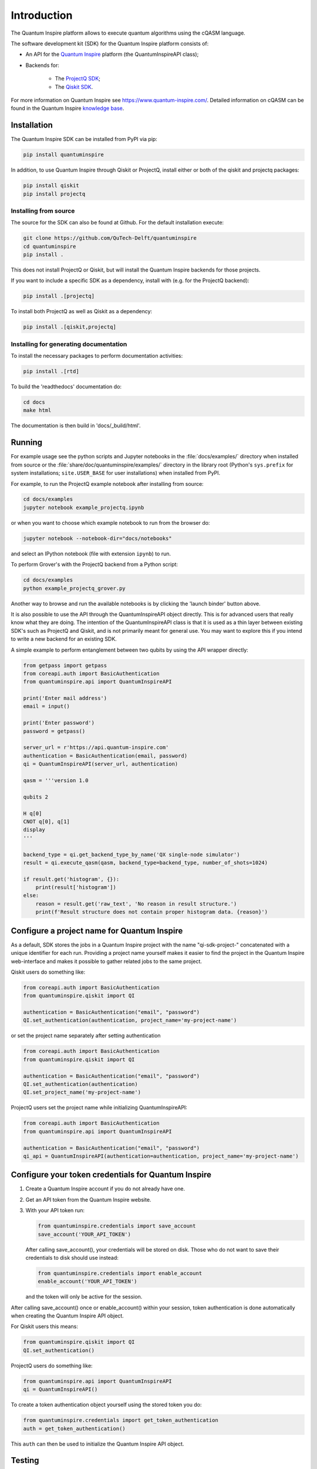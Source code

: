 Introduction
============

The Quantum Inspire platform allows to execute quantum algorithms using
the cQASM language.

The software development kit (SDK) for the Quantum Inspire platform
consists of:

* An API for the `Quantum Inspire <https://www.quantum-inspire.com/>`__
  platform (the QuantumInspireAPI class);
* Backends for:

    * The `ProjectQ
      SDK <https://github.com/ProjectQ-Framework/ProjectQ>`__;
    * The `Qiskit SDK <https://qiskit.org/>`__.

For more information on Quantum Inspire see
https://www.quantum-inspire.com/. Detailed information on cQASM can be
found in the Quantum Inspire `knowledge
base <https://www.quantum-inspire.com/kbase/advanced-guide/>`__.

Installation
------------

The Quantum Inspire SDK can be installed from PyPI via pip:

.. code-block:: console

    pip install quantuminspire

In addition, to use Quantum Inspire through Qiskit or ProjectQ, install
either or both of the qiskit and projectq packages:

.. code-block:: console

    pip install qiskit
    pip install projectq

Installing from source
~~~~~~~~~~~~~~~~~~~~~~

The source for the SDK can also be found at Github. For the default
installation execute:

.. code-block:: console

    git clone https://github.com/QuTech-Delft/quantuminspire
    cd quantuminspire
    pip install .

This does not install ProjectQ or Qiskit, but will install the Quantum
Inspire backends for those projects.

If you want to include a specific SDK as a dependency, install with
(e.g. for the ProjectQ backend):

.. code-block:: console

    pip install .[projectq]

To install both ProjectQ as well as Qiskit as a dependency:

.. code-block:: console

    pip install .[qiskit,projectq]

Installing for generating documentation
~~~~~~~~~~~~~~~~~~~~~~~~~~~~~~~~~~~~~~~

To install the necessary packages to perform documentation activities:

.. code-block:: console

    pip install .[rtd]

To build the 'readthedocs' documentation do:

.. code-block:: console

    cd docs
    make html

The documentation is then build in 'docs/_build/html'.

Running
-------

For example usage see the python scripts and Jupyter notebooks in the
:file:`docs/examples/` directory when installed from source or the
:file:`share/doc/quantuminspire/examples/` directory in the library root
(Python's ``sys.prefix`` for system installations; ``site.USER_BASE`` for user
installations) when installed from PyPI.

For example, to run the ProjectQ example notebook after installing from
source:

.. code-block:: console

    cd docs/examples
    jupyter notebook example_projectq.ipynb

or when you want to choose which example notebook to run from the browser do:

.. code-block:: console

    jupyter notebook --notebook-dir="docs/notebooks"

and select an IPython notebook (file with extension ``ipynb``) to run.

To perform Grover's with the ProjectQ backend from a Python script:

.. code-block:: console

    cd docs/examples
    python example_projectq_grover.py

|Binder|

Another way to browse and run the available notebooks is by clicking the
'launch binder' button above.

It is also possible to use the API through the QuantumInspireAPI object
directly. This is for advanced users that really know what they are
doing. The intention of the QuantumInspireAPI class is that it is used
as a thin layer between existing SDK's such as ProjectQ and Qiskit, and
is not primarily meant for general use. You may want to explore this if
you intend to write a new backend for an existing SDK.

A simple example to perform entanglement between two qubits by using the
API wrapper directly:

.. code:: python

    from getpass import getpass
    from coreapi.auth import BasicAuthentication
    from quantuminspire.api import QuantumInspireAPI

    print('Enter mail address')
    email = input()

    print('Enter password')
    password = getpass()

    server_url = r'https://api.quantum-inspire.com'
    authentication = BasicAuthentication(email, password)
    qi = QuantumInspireAPI(server_url, authentication)

    qasm = '''version 1.0

    qubits 2

    H q[0]
    CNOT q[0], q[1]
    display
    '''

    backend_type = qi.get_backend_type_by_name('QX single-node simulator')
    result = qi.execute_qasm(qasm, backend_type=backend_type, number_of_shots=1024)

    if result.get('histogram', {}):
        print(result['histogram'])
    else:
        reason = result.get('raw_text', 'No reason in result structure.')
        print(f'Result structure does not contain proper histogram data. {reason}')

Configure a project name for Quantum Inspire
--------------------------------------------

As a default, SDK stores the jobs in a Quantum Inspire project with the name "qi-sdk-project-" concatenated with a
unique identifier for each run. Providing a project name yourself makes it easier to find the project in the Quantum
Inspire web-interface and makes it possible to gather related jobs to the same project.

Qiskit users do something like:

.. code:: python

    from coreapi.auth import BasicAuthentication
    from quantuminspire.qiskit import QI

    authentication = BasicAuthentication("email", "password")
    QI.set_authentication(authentication, project_name='my-project-name')

or set the project name separately after setting authentication

.. code:: python

    from coreapi.auth import BasicAuthentication
    from quantuminspire.qiskit import QI

    authentication = BasicAuthentication("email", "password")
    QI.set_authentication(authentication)
    QI.set_project_name('my-project-name')

ProjectQ users set the project name while initializing QuantumInspireAPI:

.. code:: python

    from coreapi.auth import BasicAuthentication
    from quantuminspire.api import QuantumInspireAPI

    authentication = BasicAuthentication("email", "password")
    qi_api = QuantumInspireAPI(authentication=authentication, project_name='my-project-name')

Configure your token credentials for Quantum Inspire
----------------------------------------------------

1. Create a Quantum Inspire account if you do not already have one.
2. Get an API token from the Quantum Inspire website.
3. With your API token run:

   .. code:: python

       from quantuminspire.credentials import save_account
       save_account('YOUR_API_TOKEN')

   After calling save\_account(), your credentials will be stored on
   disk. Those who do not want to save their credentials to disk should
   use instead:

   .. code:: python

       from quantuminspire.credentials import enable_account
       enable_account('YOUR_API_TOKEN')

   and the token will only be active for the session.

After calling save\_account() once or enable\_account() within your
session, token authentication is done automatically when creating the
Quantum Inspire API object.

For Qiskit users this means:

.. code:: python

    from quantuminspire.qiskit import QI
    QI.set_authentication()

ProjectQ users do something like:

.. code:: python

    from quantuminspire.api import QuantumInspireAPI
    qi = QuantumInspireAPI()

To create a token authentication object yourself using the stored token
you do:

.. code:: python

    from quantuminspire.credentials import get_token_authentication
    auth = get_token_authentication()

This ``auth`` can then be used to initialize the Quantum Inspire API
object.

Testing
-------

Run all unit tests and collect the code coverage using:

::

    coverage run --source="./src/quantuminspire" -m unittest discover -s src/tests -t src -v
    coverage report -m

Known issues
------------

-  Some test-cases call protected methods
-  Known issues and common questions regarding the Quantum Inspire
   platform can be found in the
   `FAQ <https://www.quantum-inspire.com/faq/>`__.

Bug reports
-----------

Please submit bug-reports `on the github issue
tracker <https://github.com/QuTech-Delft/quantuminspire/issues>`__.

.. note::

    If you are getting import errors related to ``tests.quantuminspire``
    when running the above commands after a ``pip install -e .``, as a
    workaround you should remove the package :file:`tests` installed by older
    versions of ``marshmallow-polyfield`` (a Qiskit dependency):

    .. code-block:: bash

        rm -Rf env/lib/python3.7/site-packages/tests

.. |Binder| image:: https://mybinder.org/badge_logo.svg
   :target: https://mybinder.org/v2/gh/QuTech-Delft/quantuminspire/master?filepath=%2Fdocs%2Fexamples
